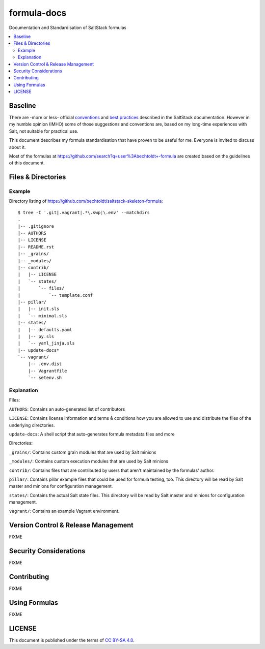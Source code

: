 ============
formula-docs
============

.. image:: http://img.shields.io/github/tag/bechtoldt/formula-docs.svg
    :target: https://github.com/bechtoldt/formula-docs/tags

.. image:: https://api.flattr.com/button/flattr-badge-large.png
    :target: https://flattr.com/submit/auto?user_id=bechtoldt&url=https%3A%2F%2Fgithub.com%2Fbechtoldt%2Fformula-docs

Documentation and Standardisation of SaltStack formulas

.. contents::
    :backlinks: none
    :local:


Baseline
--------

There are -more or less- official `conventions <http://docs.saltstack.com/en/latest/topics/development/conventions/formulas.html>`_ and
`best practices <http://docs.saltstack.com/en/latest/topics/best_practices.html>`_ described in the SaltStack documentation. However in my
humble opinion (IMHO) some of those suggestions and conventions are, based on my long-time experiences with Salt, not suitable for practical use.

This document describes my formula standardisation that have proven to be useful for me. Everyone is invited to discuss about it.

Most of the formulas at https://github.com/search?q=user%3Abechtoldt+-formula are created based on the guidelines of this document.


Files & Directories
-------------------

Example
'''''''

Directory listing of https://github.com/bechtoldt/saltstack-skeleton-formula:

::

    $ tree -I '.git|.vagrant|.*\.swp|\.env' --matchdirs
    .
    |-- .gitignore
    |-- AUTHORS
    |-- LICENSE
    |-- README.rst
    |-- _grains/
    |-- _modules/
    |-- contrib/
    |   |-- LICENSE
    |   `-- states/
    |       `-- files/
    |           `-- template.conf
    |-- pillar/
    |   |-- init.sls
    |   `-- minimal.sls
    |-- states/
    |   |-- defaults.yaml
    |   |-- py.sls
    |   `-- yaml_jinja.sls
    |-- update-docs*
    `-- vagrant/
        |-- .env.dist
        |-- Vagrantfile
        `-- setenv.sh

Explanation
'''''''''''

Files:

``AUTHORS``: Contains an auto-generated list of contributors

``LICENSE``: Contains license information and terms & conditions how you are allowed to use and distribute the files of the underlying directories.

``update-docs``: A shell script that auto-generates formula metadata files and more


Directories:

``_grains/``: Contains custom grain modules that are used by Salt minions

``_modules/``: Contains custom execution modules that are used by Salt minions

``contrib/``: Contains files that are contributed by users that aren't maintained by the formulas' author.

``pillar/``: Contains pillar example files that could be used for formula testing, too. This directory will be read by Salt master and minions for configuration management.

``states/``: Contains the actual Salt state files. This directory will be read by Salt master and minions for configuration management.

``vagrant/``: Contains an example Vagrant environment.


Version Control & Release Management
------------------------------------

FIXME


Security Considerations
-----------------------

FIXME


Contributing
------------

FIXME


Using Formulas
--------------

FIXME


LICENSE
-------

This document is published under the terms of `CC BY-SA 4.0 <http://creativecommons.org/licenses/by-sa/4.0/>`_.

